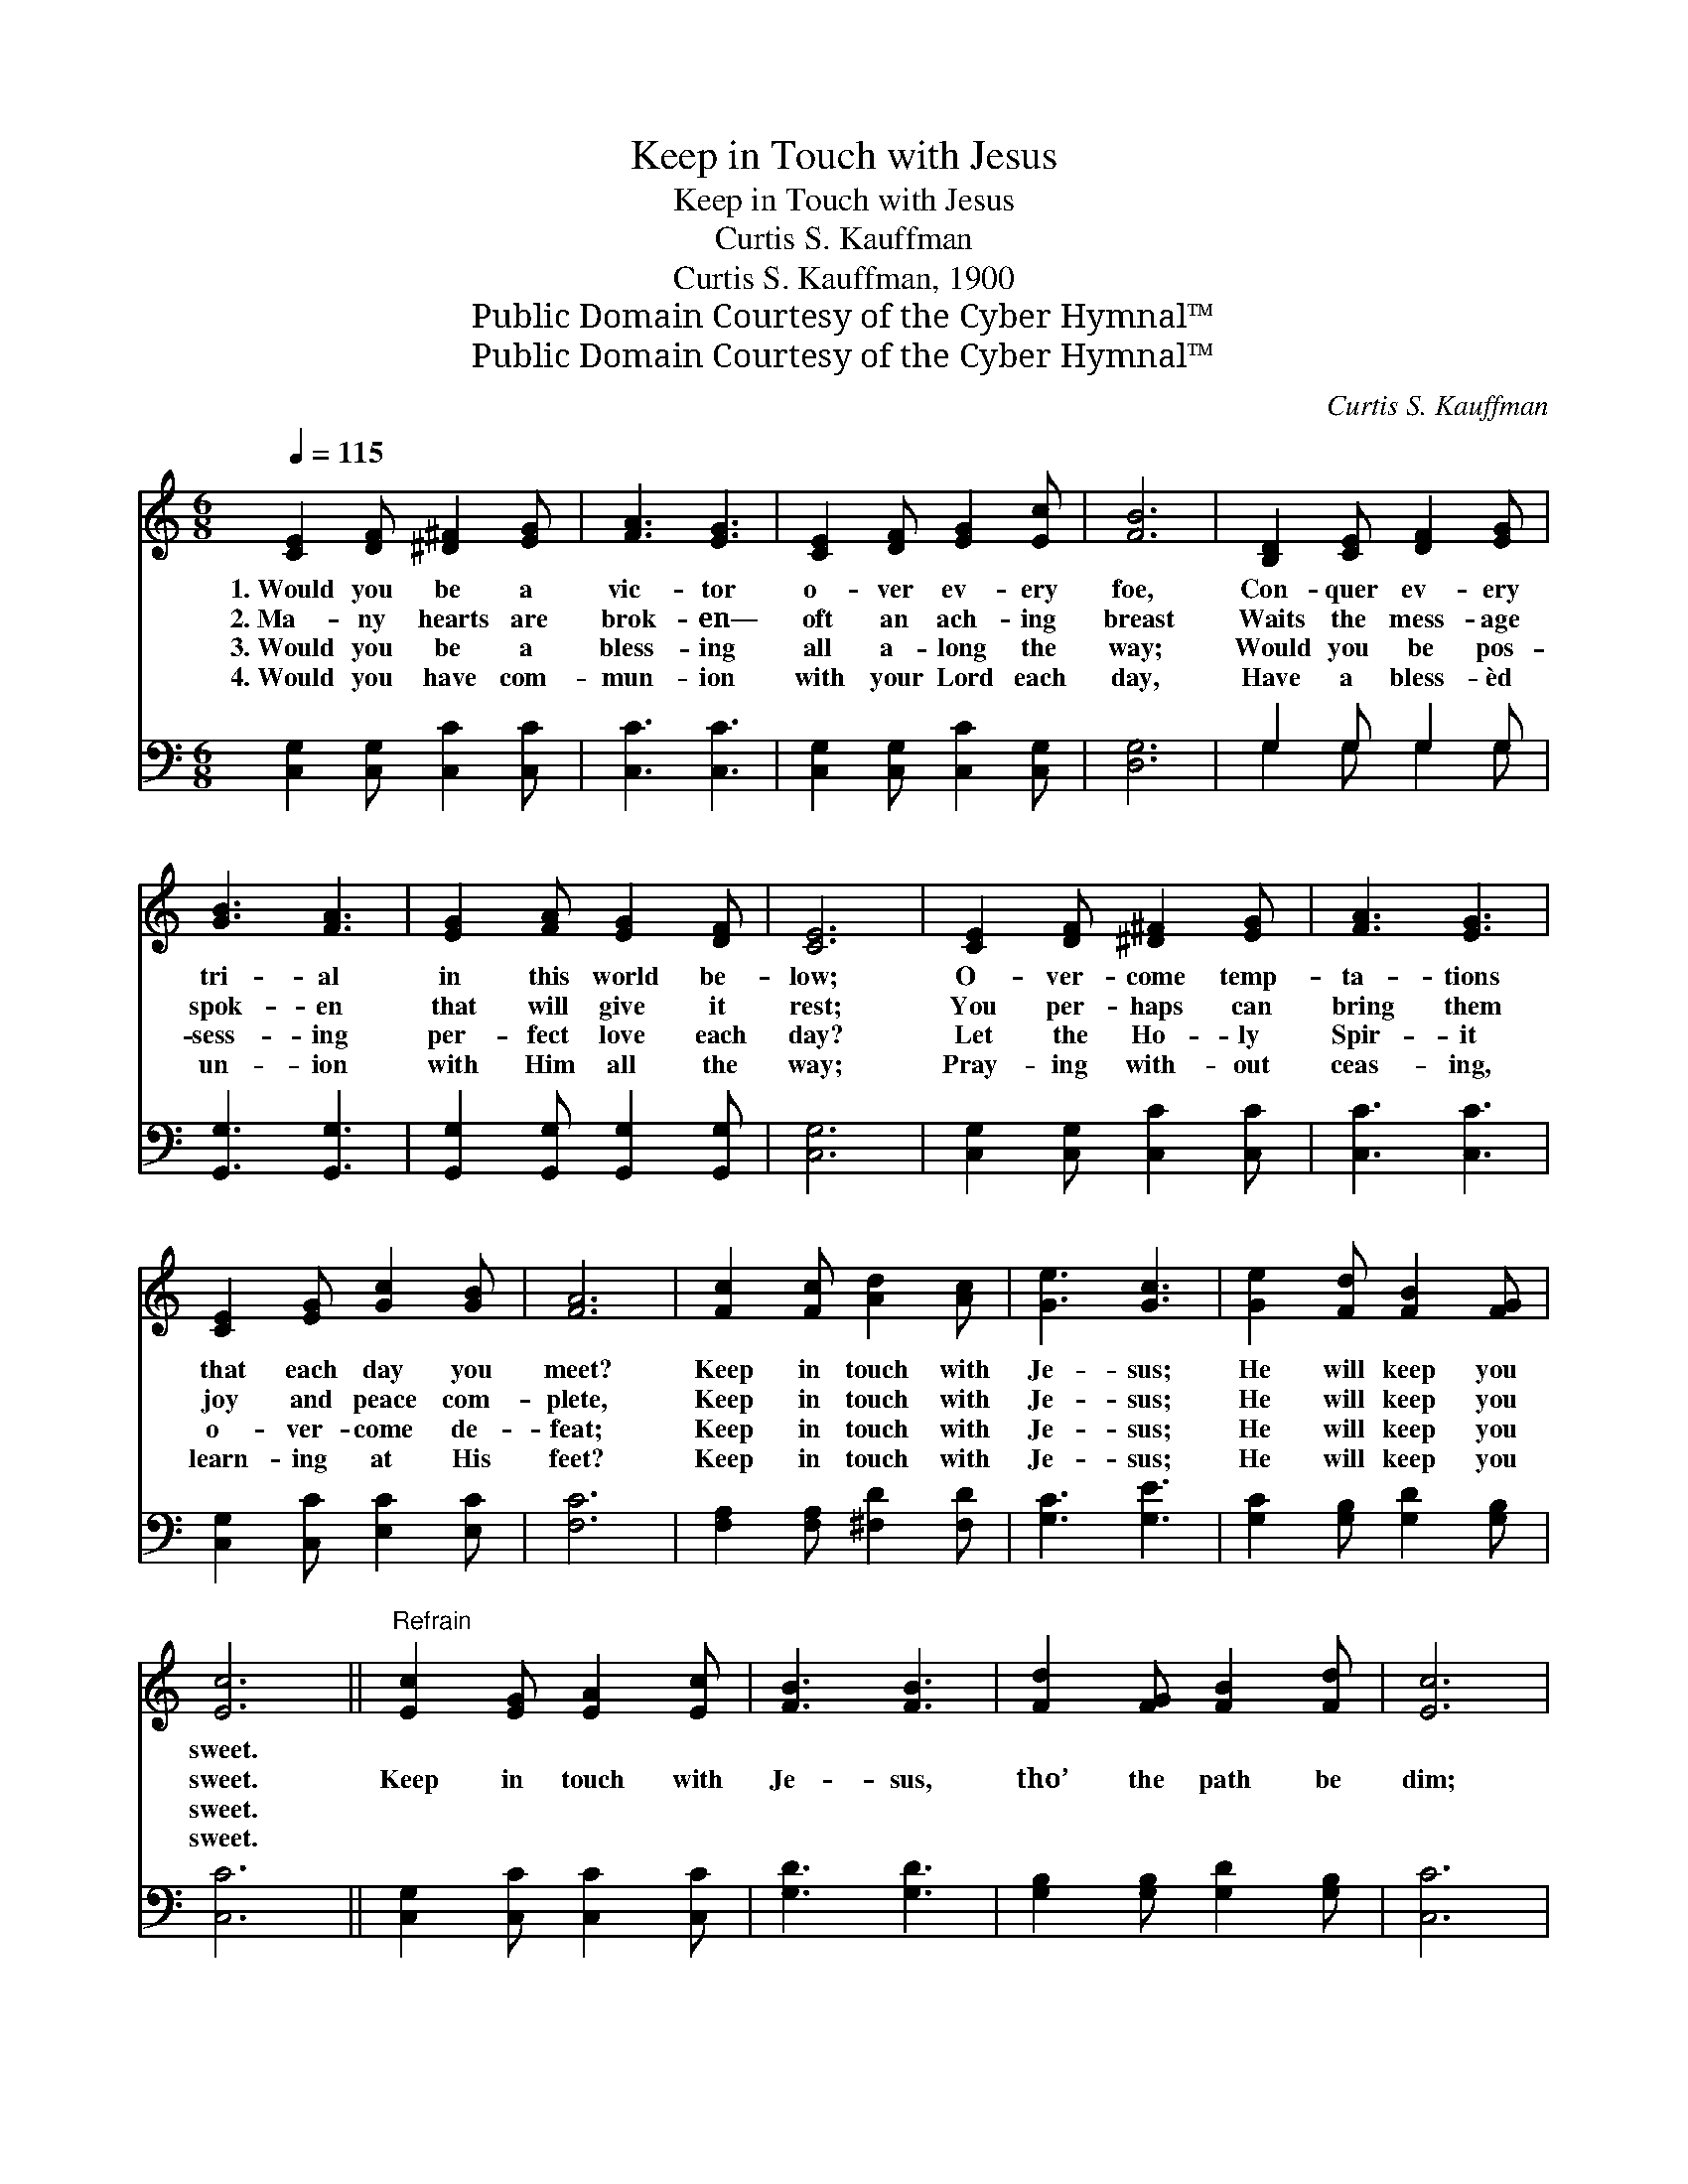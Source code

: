 X:1
T:Keep in Touch with Jesus
T:Keep in Touch with Jesus
T:Curtis S. Kauffman
T:Curtis S. Kauffman, 1900
T:Public Domain Courtesy of the Cyber Hymnal™
T:Public Domain Courtesy of the Cyber Hymnal™
C:Curtis S. Kauffman
Z:Public Domain
Z:Courtesy of the Cyber Hymnal™
%%score 1 ( 2 3 )
L:1/8
Q:1/4=115
M:6/8
K:C
V:1 treble 
V:2 bass 
V:3 bass 
V:1
 [CE]2 [DF] [^D^F]2 [EG] | [FA]3 [EG]3 | [CE]2 [DF] [EG]2 [Ec] | [FB]6 | [B,D]2 [CE] [DF]2 [EG] | %5
w: 1.~Would you be a|vic- tor|o- ver ev- ery|foe,|Con- quer ev- ery|
w: 2.~Ma- ny hearts are|brok- en—|oft an ach- ing|breast|Waits the mess- age|
w: 3.~Would you be a|bless- ing|all a- long the|way;|Would you be pos-|
w: 4.~Would you have com-|mun- ion|with your Lord each|day,|Have a bless- èd|
 [GB]3 [FA]3 | [EG]2 [FA] [EG]2 [DF] | [CE]6 | [CE]2 [DF] [^D^F]2 [EG] | [FA]3 [EG]3 | %10
w: tri- al|in this world be-|low;|O- ver- come temp-|ta- tions|
w: spok- en|that will give it|rest;|You per- haps can|bring them|
w: sess- ing|per- fect love each|day?|Let the Ho- ly|Spir- it|
w: un- ion|with Him all the|way;|Pray- ing with- out|ceas- ing,|
 [CE]2 [EG] [Gc]2 [GB] | [FA]6 | [Fc]2 [Fc] [Ad]2 [Ac] | [Ge]3 [Gc]3 | [Ge]2 [Fd] [FB]2 [FG] | %15
w: that each day you|meet?|Keep in touch with|Je- sus;|He will keep you|
w: joy and peace com-|plete,|Keep in touch with|Je- sus;|He will keep you|
w: o- ver- come de-|feat;|Keep in touch with|Je- sus;|He will keep you|
w: learn- ing at His|feet?|Keep in touch with|Je- sus;|He will keep you|
 [Ec]6 ||"^Refrain" [Ec]2 [EG] [EA]2 [Ec] | [FB]3 [FB]3 | [Fd]2 [FG] [FB]2 [Fd] | [Ec]6 | %20
w: sweet.|||||
w: sweet.|Keep in touch with|Je- sus,|tho’ the path be|dim;|
w: sweet.|||||
w: sweet.|||||
 [FA]2 [Ac] [GB]2 [FA] | [EG]2 [CE] [EG]2 [Ge] | [^Fd]3 [DA]3 | [Fd]6 | [CE]2 [DF] [^D^F]2 [EG] | %25
w: |||||
w: Let no cloud nor|sha- dow sev- er|you from|Him.|Joy or sor- row|
w: |||||
w: |||||
 [^DA]3 [EG]3 | [CE]2 [EG] [Gc]2 [GB] | [FA]6 | [Fc]2 [Fc] [Ad]2 [Ac] | [Ge]3 [Gc]3 | %30
w: |||||
w: greet you,|friend or foe you|meet,|Keep in touch with|Je- sus;|
w: |||||
w: |||||
 [Ge]2 [Fd] [FB]2 [FG] | [Ec]6 |] %32
w: ||
w: He will keep you|sweet.|
w: ||
w: ||
V:2
 [C,G,]2 [C,G,] [C,C]2 [C,C] | [C,C]3 [C,C]3 | [C,G,]2 [C,G,] [C,C]2 [C,G,] | [D,G,]6 | %4
 G,2 G, G,2 G, | [G,,G,]3 [G,,G,]3 | [G,,G,]2 [G,,G,] [G,,G,]2 [G,,G,] | [C,G,]6 | %8
 [C,G,]2 [C,G,] [C,C]2 [C,C] | [C,C]3 [C,C]3 | [C,G,]2 [C,C] [E,C]2 [E,C] | [F,C]6 | %12
 [F,A,]2 [F,A,] [^F,D]2 [F,D] | [G,C]3 [G,E]3 | [G,C]2 [G,B,] [G,D]2 [G,B,] | [C,C]6 || %16
 [C,G,]2 [C,C] [C,C]2 [C,C] | [G,D]3 [G,D]3 | [G,B,]2 [G,B,] [G,D]2 [G,B,] | [C,C]6 | %20
 [F,C]2 [F,C] [F,C]2 [F,C] | [C,C]2 [C,G,] [C,C]2 [C,C] | [D,C]3 [^F,C]3 | [G,B,]6 | %24
 [C,C]2 [C,B,] [C,A,]2 [C,G,] | [C,^F,]3 [C,G,]3 | [C,G,]2 [C,C] [E,C]2 [E,C] | [F,C]6 | %28
 [F,A,]2 [F,A,] [^F,^D]2 [F,D] | [G,C]3 [G,E]3 | [G,C]2 [G,B,] [G,D]2 [G,B,] | [C,C]6 |] %32
V:3
 x6 | x6 | x6 | x6 | G,2 G, G,2 G, | x6 | x6 | x6 | x6 | x6 | x6 | x6 | x6 | x6 | x6 | x6 || x6 | %17
 x6 | x6 | x6 | x6 | x6 | x6 | x6 | x6 | x6 | x6 | x6 | x6 | x6 | x6 | x6 |] %32

